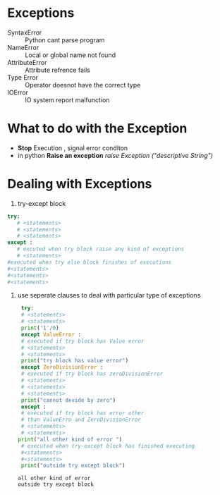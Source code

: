 
* Exceptions 
+ SyntaxError :: Python cant parse program
+ NameError :: Local or global name not found
+ AttributeError :: Attribute refrence fails
+ Type Error :: Operator doesnot have the correct type
+ IOError :: IO system report malfunction
  
   
* What to do with the Exception
+ *Stop* Execution , signal error conditon
+ in python *Raise an exception*
  /raise Exception ("descriptive String")/

* Dealing with Exceptions
1. try-except block
#+begin_src python
  try:
     # <statements>
     # <statements>
     # <statements>
  except :
     # excuted when try block raise any kind of exceptions
     # <statements>
  #executed when try else block finishes of executions
  #<statements>
  #<statements>
  #<statements>
#+end_src

2. use seperate clauses to deal with particular type of exceptions
   #+begin_src python :results output
     try:
	 # <statements>
	 # <statements>
	 print('1'/0)
     except ValueError :
	 # executed if try block has Value error
	 # <statements>
	 # <statements>
	 print("try block has value error")
     except ZeroDivisionError :
	 # executed if try block has zeroDivisionError
	 # <statements>
	 # <statements>
	 # <statements>
	 print("cannot devide by zero")
     except :
	 # executed if try block has error other
	 # than ValueErro and ZeroDivisionError
	 # <statements>
	 # <statements>
	print("all other kind of error ")
     # executed when try-except block has finished executing
     #<statements>
     #<statements>
     print("outside try except block")
   #+end_src

   #+RESULTS:
   : all other kind of error 
   : outside try except block
